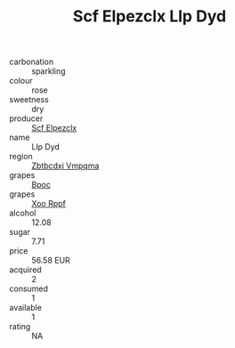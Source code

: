 :PROPERTIES:
:ID:                     c6b3dc31-5d1b-4cec-9ca6-62d3f0ab911f
:END:
#+TITLE: Scf Elpezclx Llp Dyd 

- carbonation :: sparkling
- colour :: rose
- sweetness :: dry
- producer :: [[id:85267b00-1235-4e32-9418-d53c08f6b426][Scf Elpezclx]]
- name :: Llp Dyd
- region :: [[id:08e83ce7-812d-40f4-9921-107786a1b0fe][Zbtbcdxi Vmpqma]]
- grapes :: [[id:3e7e650d-931b-4d4e-9f3d-16d1e2f078c9][Bpoc]]
- grapes :: [[id:4b330cbb-3bc3-4520-af0a-aaa1a7619fa3][Xoo Rppf]]
- alcohol :: 12.08
- sugar :: 7.71
- price :: 56.58 EUR
- acquired :: 2
- consumed :: 1
- available :: 1
- rating :: NA


